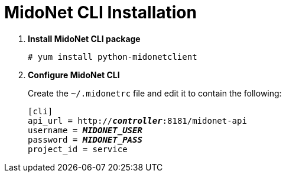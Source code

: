= MidoNet CLI Installation

. *Install MidoNet CLI package*
+
====
[source]
----
# yum install python-midonetclient
----
====

. *Configure MidoNet CLI*
+
====
Create the `~/.midonetrc` file and edit it to contain the following:

[literal,subs="quotes"]
----
[cli]
api_url = http://*_controller_*:8181/midonet-api
username = *_MIDONET_USER_*
password = *_MIDONET_PASS_*
project_id = service
----
====
